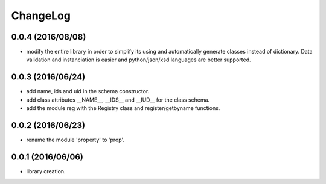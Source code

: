 ChangeLog
=========

0.0.4 (2016/08/08)
------------------

- modify the entire library in order to simplify its using and automatically generate classes instead of dictionary. Data validation and instanciation is easier and python/json/xsd languages are better supported.

0.0.3 (2016/06/24)
------------------

- add name, ids and uid in the schema constructor.
- add class attributes __NAME__, __IDS__ and __IUD__ for the class schema.
- add the module reg with the Registry class and register/getbyname functions.

0.0.2 (2016/06/23)
------------------

- rename the module 'property' to 'prop'.

0.0.1 (2016/06/06)
------------------

- library creation.
